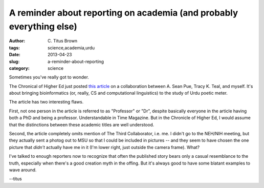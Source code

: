 A reminder about reporting on academia (and probably everything else)
#####################################################################

:author: C\. Titus Brown
:tags: science,academia,urdu
:date: 2013-04-23
:slug: a-reminder-about-reporting
:category: science

Sometimes you've really got to wonder.

The Chronical of Higher Ed just posted `this article
<http://chronicle.com/article/BiologistsHumanities/138661/?cid=wc&utm_sourc>`__
on a collaboration between A. Sean Pue, Tracy K. Teal, and myself.
It's about bringing bioinformatics (or, really, CS and computational
linguistics) to the study of Urdu poetic meter.

The article has two interesting flaws.

First, not one person in the article is referred to as "Professor" or
"Dr", despite basically everyone in the article having both a PhD and
being a professor.  Understandable in Time Magazine.  But in the
Chronicle of Higher Ed, I would assume that the distinctions between
these academic titles are well understood.

Second, the article completely omits mention of The Third
Collaborator, i.e. me.  I didn't go to the NEH/NIH meeting, but they
actually sent a photog out to MSU so that I could be included in
pictures -- and they seem to have chosen the one picture that *didn't*
actually have me in it (I'm lower right, just outside the camera
frame).  What?

I've talked to enough reporters now to recognize that often the
published story bears only a casual resemblance to the truth,
especially when there's a good creation myth in the offing.  But it's
always good to have some blatant examples to wave around.

--titus
